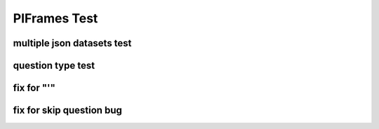 .. This file is part of the OpenDSA eTextbook project. See
.. http://opendsa.org for more details.
.. Copyright (c) 2012-2020 by the OpenDSA Project Contributors, and
.. distributed under an MIT open source license.

.. avmetadata::
   :author: Peixuan Ge
   :topic: Samples

PIFrames Test
=============

multiple json datasets test
---------------------------
.. inlineav:: LeftLinearGrammarFF ff
   :links: AV/Peixuan/PIFrames/LeftLinearGrammarFF.css
   :scripts:   DataStructures/PIFrames.js lib/underscore.js DataStructures/FLA/FA.js AV/Peixuan/AddQuestionTest/AddQuestions.js AV/Peixuan/PIFrames/LeftLinearGrammarFF.js
   :output: show

.. inlineav:: MultipleAutoQuestionsTest ff
   :links: AV/Peixuan/PIFrames/MultipleAutoQuestionsTest.css
   :scripts:   DataStructures/PIFrames.js DataStructures/FLA/GrammarMatrix.js DataStructures/FLA/FA.js AV/Peixuan/AddQuestionTest/AddQuestions.js AV/Peixuan/PIFrames/MultipleAutoQuestionsTest.js
   :output: show

question type test
------------------
.. inlineav:: QuestionTypeTest ff
   :links: AV/Peixuan/PIFrames/QuestionTypeTest.css
   :scripts:   DataStructures/PIFrames.js  AV/Peixuan/PIFrames/QuestionTypeTest.js
   :output: show

fix for "'"
-----------
.. inlineav:: CFLPumpingLemmaExample1FF ff
   :links: AV/Peixuan/PIFrames/CFLPumpingLemmaExample1FF.css
   :scripts: AV/Peixuan/PIFrames/CFLPumpingLemmaExample1FF.js DataStructures/PIFrames.js DataStructures/FLA/FA.js DataStructures/FLA/PDA.js lib/underscore.js
   :output: show

fix for skip question bug
-------------------------
.. inlineav:: MajorConceptsFF ff
   :links: AV/PIFLAS21/MajorConceptsFF.css
   :scripts: AV/PIFLAS21/MajorConceptsFF.js DataStructures/PIFrames.js DataStructures/FLA/FA.js
   :output: show
